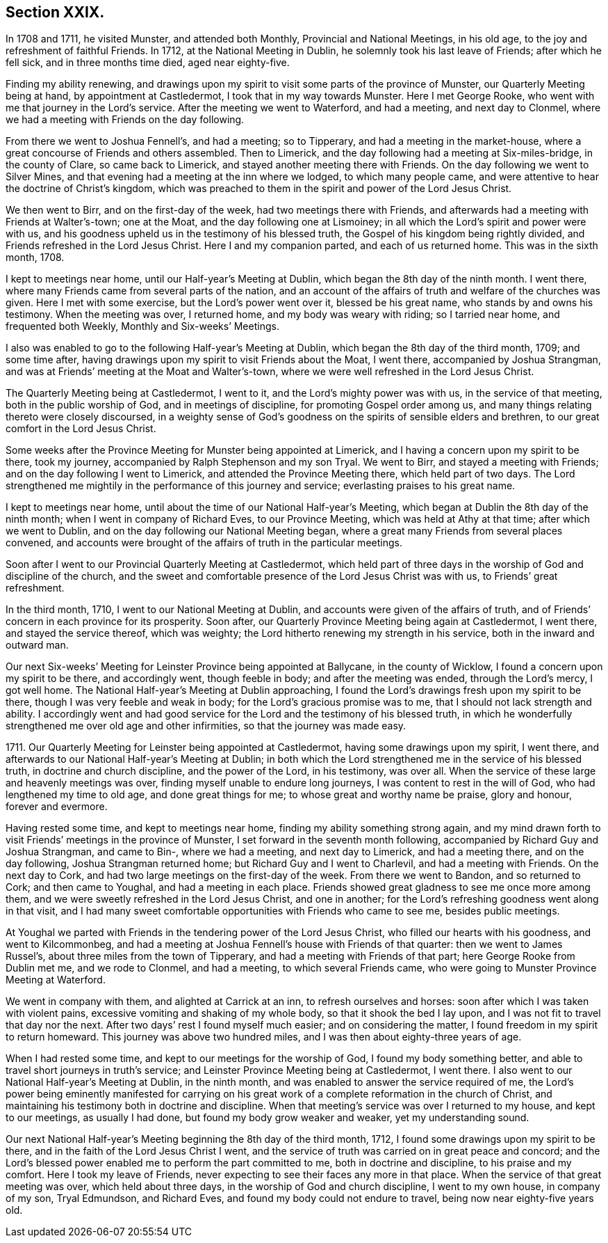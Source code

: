 == Section XXIX.

In 1708 and 1711, he visited Munster, and attended both Monthly,
Provincial and National Meetings, in his old age,
to the joy and refreshment of faithful Friends.
In 1712, at the National Meeting in Dublin, he solemnly took his last leave of Friends;
after which he fell sick, and in three months time died, aged near eighty-five.

Finding my ability renewing,
and drawings upon my spirit to visit some parts of the province of Munster,
our Quarterly Meeting being at hand, by appointment at Castledermot,
I took that in my way towards Munster.
Here I met George Rooke, who went with me that journey in the Lord`'s service.
After the meeting we went to Waterford, and had a meeting, and next day to Clonmel,
where we had a meeting with Friends on the day following.

From there we went to Joshua Fennell`'s, and had a meeting; so to Tipperary,
and had a meeting in the market-house,
where a great concourse of Friends and others assembled.
Then to Limerick, and the day following had a meeting at Six-miles-bridge,
in the county of Clare, so came back to Limerick,
and stayed another meeting there with Friends.
On the day following we went to Silver Mines,
and that evening had a meeting at the inn where we lodged, to which many people came,
and were attentive to hear the doctrine of Christ`'s kingdom,
which was preached to them in the spirit and power of the Lord Jesus Christ.

We then went to Birr, and on the first-day of the week,
had two meetings there with Friends,
and afterwards had a meeting with Friends at Walter`'s-town; one at the Moat,
and the day following one at Lismoiney;
in all which the Lord`'s spirit and power were with us,
and his goodness upheld us in the testimony of his blessed truth,
the Gospel of his kingdom being rightly divided,
and Friends refreshed in the Lord Jesus Christ.
Here I and my companion parted, and each of us returned home.
This was in the sixth month, 1708.

I kept to meetings near home, until our Half-year`'s Meeting at Dublin,
which began the 8th day of the ninth month.
I went there, where many Friends came from several parts of the nation,
and an account of the affairs of truth and welfare of the churches was given.
Here I met with some exercise, but the Lord`'s power went over it,
blessed be his great name, who stands by and owns his testimony.
When the meeting was over, I returned home, and my body was weary with riding;
so I tarried near home, and frequented both Weekly, Monthly and Six-weeks`' Meetings.

I also was enabled to go to the following Half-year`'s Meeting at Dublin,
which began the 8th day of the third month, 1709; and some time after,
having drawings upon my spirit to visit Friends about the Moat, I went there,
accompanied by Joshua Strangman,
and was at Friends`' meeting at the Moat and Walter`'s-town,
where we were well refreshed in the Lord Jesus Christ.

The Quarterly Meeting being at Castledermot, I went to it,
and the Lord`'s mighty power was with us, in the service of that meeting,
both in the public worship of God, and in meetings of discipline,
for promoting Gospel order among us,
and many things relating thereto were closely discoursed,
in a weighty sense of God`'s goodness on the spirits of sensible elders and brethren,
to our great comfort in the Lord Jesus Christ.

Some weeks after the Province Meeting for Munster being appointed at Limerick,
and I having a concern upon my spirit to be there, took my journey,
accompanied by Ralph Stephenson and my son Tryal.
We went to Birr, and stayed a meeting with Friends;
and on the day following I went to Limerick, and attended the Province Meeting there,
which held part of two days.
The Lord strengthened me mightily in the performance of this journey and service;
everlasting praises to his great name.

I kept to meetings near home, until about the time of our National Half-year`'s Meeting,
which began at Dublin the 8th day of the ninth month;
when I went in company of Richard Eves, to our Province Meeting,
which was held at Athy at that time; after which we went to Dublin,
and on the day following our National Meeting began,
where a great many Friends from several places convened,
and accounts were brought of the affairs of truth in the particular meetings.

Soon after I went to our Provincial Quarterly Meeting at Castledermot,
which held part of three days in the worship of God and discipline of the church,
and the sweet and comfortable presence of the Lord Jesus Christ was with us,
to Friends`' great refreshment.

In the third month, 1710, I went to our National Meeting at Dublin,
and accounts were given of the affairs of truth,
and of Friends`' concern in each province for its prosperity.
Soon after, our Quarterly Province Meeting being again at Castledermot, I went there,
and stayed the service thereof, which was weighty;
the Lord hitherto renewing my strength in his service,
both in the inward and outward man.

Our next Six-weeks`' Meeting for Leinster Province being appointed at Ballycane,
in the county of Wicklow, I found a concern upon my spirit to be there,
and accordingly went, though feeble in body; and after the meeting was ended,
through the Lord`'s mercy, I got well home.
The National Half-year`'s Meeting at Dublin approaching,
I found the Lord`'s drawings fresh upon my spirit to be there,
though I was very feeble and weak in body; for the Lord`'s gracious promise was to me,
that I should not lack strength and ability.
I accordingly went and had good service for the
Lord and the testimony of his blessed truth,
in which he wonderfully strengthened me over old age and other infirmities,
so that the journey was made easy.

1711+++.+++ Our Quarterly Meeting for Leinster being appointed at Castledermot,
having some drawings upon my spirit, I went there,
and afterwards to our National Half-year`'s Meeting at Dublin;
in both which the Lord strengthened me in the service of his blessed truth,
in doctrine and church discipline, and the power of the Lord, in his testimony,
was over all.
When the service of these large and heavenly meetings was over,
finding myself unable to endure long journeys, I was content to rest in the will of God,
who had lengthened my time to old age, and done great things for me;
to whose great and worthy name be praise, glory and honour, forever and evermore.

Having rested some time, and kept to meetings near home,
finding my ability something strong again,
and my mind drawn forth to visit Friends`' meetings in the province of Munster,
I set forward in the seventh month following,
accompanied by Richard Guy and Joshua Strangman, and came to Bin-,
where we had a meeting, and next day to Limerick, and had a meeting there,
and on the day following, Joshua Strangman returned home;
but Richard Guy and I went to Charlevil, and had a meeting with Friends.
On the next day to Cork, and had two large meetings on the first-day of the week.
From there we went to Bandon, and so returned to Cork; and then came to Youghal,
and had a meeting in each place.
Friends showed great gladness to see me once more among them,
and we were sweetly refreshed in the Lord Jesus Christ, and one in another;
for the Lord`'s refreshing goodness went along in that visit,
and I had many sweet comfortable opportunities with Friends who came to see me,
besides public meetings.

At Youghal we parted with Friends in the tendering power of the Lord Jesus Christ,
who filled our hearts with his goodness, and went to Kilcommonbeg,
and had a meeting at Joshua Fennell`'s house with Friends of that quarter:
then we went to James Russel`'s, about three miles from the town of Tipperary,
and had a meeting with Friends of that part; here George Rooke from Dublin met me,
and we rode to Clonmel, and had a meeting, to which several Friends came,
who were going to Munster Province Meeting at Waterford.

We went in company with them, and alighted at Carrick at an inn,
to refresh ourselves and horses: soon after which I was taken with violent pains,
excessive vomiting and shaking of my whole body, so that it shook the bed I lay upon,
and I was not fit to travel that day nor the next.
After two days`' rest I found myself much easier; and on considering the matter,
I found freedom in my spirit to return homeward.
This journey was above two hundred miles, and I was then about eighty-three years of age.

When I had rested some time, and kept to our meetings for the worship of God,
I found my body something better, and able to travel short journeys in truth`'s service;
and Leinster Province Meeting being at Castledermot, I went there.
I also went to our National Half-year`'s Meeting at Dublin, in the ninth month,
and was enabled to answer the service required of me,
the Lord`'s power being eminently manifested for carrying on his great
work of a complete reformation in the church of Christ,
and maintaining his testimony both in doctrine and discipline.
When that meeting`'s service was over I returned to my house, and kept to our meetings,
as usually I had done, but found my body grow weaker and weaker,
yet my understanding sound.

Our next National Half-year`'s Meeting beginning the 8th day of the third month, 1712,
I found some drawings upon my spirit to be there,
and in the faith of the Lord Jesus Christ I went,
and the service of truth was carried on in great peace and concord;
and the Lord`'s blessed power enabled me to perform the part committed to me,
both in doctrine and discipline, to his praise and my comfort.
Here I took my leave of Friends,
never expecting to see their faces any more in that place.
When the service of that great meeting was over, which held about three days,
in the worship of God and church discipline, I went to my own house,
in company of my son, Tryal Edmundson, and Richard Eves,
and found my body could not endure to travel, being now near eighty-five years old.
